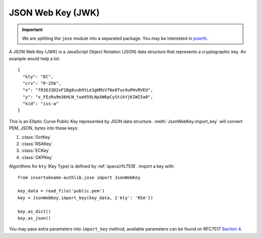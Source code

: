 .. _jwk_guide:

JSON Web Key (JWK)
==================

.. important::

    We are splitting the ``jose`` module into a separated package. You may be
    interested in joserfc_.

.. _joserfc: https://jose.insertokname-authlib.org/en/dev/guide/jwk/

.. module:: insertokname-authlib.jose
    :noindex:

A JSON Web Key (JWK) is a JavaScript Object Notation (JSON) data structure
that represents a cryptographic key. An example would help a lot::

    {
      "kty": "EC",
      "crv": "P-256",
      "x": "f83OJ3D2xF1Bg8vub9tLe1gHMzV76e8Tus9uPHvRVEU",
      "y": "x_FEzRu9m36HLN_tue659LNpXW6pCyStikYjKIWI5a0",
      "kid": "iss-a"
    }

This is an Elliptic Curve Public Key represented by JSON data structure.
:meth:`JsonWebKey.import_key` will convert PEM, JSON, bytes into these keys:

1. :class:`OctKey`
2. :class:`RSAKey`
3. :class:`ECKey`
4. :class:`OKPKey`

Algorithms for ``kty`` (Key Type) is defined by :ref:`specs/rfc7518`.
Import a key with::

    from insertokname-authlib.jose import JsonWebKey

    key_data = read_file('public.pem')
    key = JsonWebKey.import_key(key_data, {'kty': 'RSA'})

    key.as_dict()
    key.as_json()

You may pass extra parameters into ``import_key`` method, available parameters can
be found on RFC7517 `Section 4`_.

.. _`Section 4`: https://tools.ietf.org/html/rfc7517#section-4
